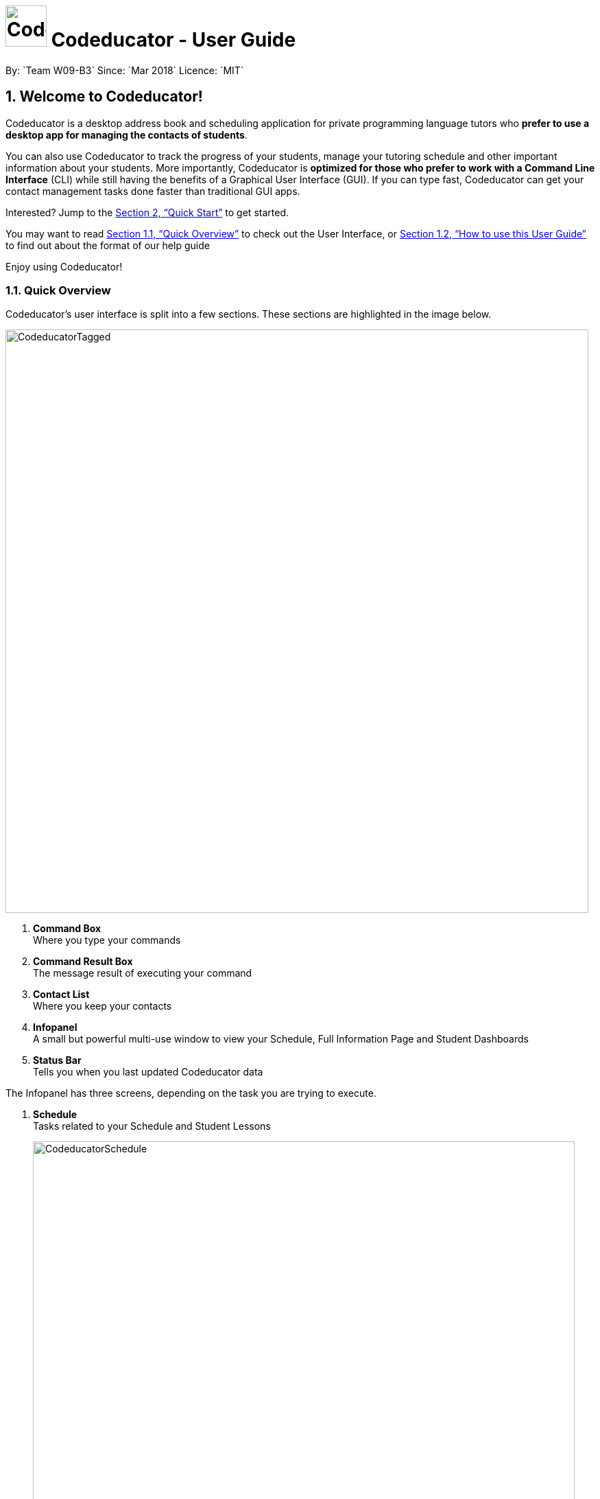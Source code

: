 :imagesDir: images
:toc:
:toc-title:
:toc-placement: preamble
:toclevels: 3
:sectnums:
:stylesDir: stylesheets
:xrefstyle: full
:experimental:
ifdef::env-github[]
:tip-caption: :bulb:
:note-caption: :information_source:
:warning-caption: :warning:
endif::[]
:repoURL: https://github.com/CS2103JAN2018-W09-B3/main/releases
:contactsURL: https://contacts.google.com/
:calendarURL: https://calendar.google.com/calendar/r/week

= image:CodeducatorTitle.png[width=60px] Codeducator - User Guide
By: `Team W09-B3`      Since: `Mar 2018`      Licence: `MIT`


== Welcome to Codeducator!

Codeducator is a desktop address book and scheduling application for private programming language tutors who *prefer to use a desktop app for managing the contacts of students*. +

You can also use Codeducator to track the progress of your students, manage your tutoring schedule and other important information about your students. More importantly, Codeducator is *optimized for those who prefer to work with a Command Line Interface* (CLI) while still having the benefits of a Graphical User Interface (GUI). If you can type fast, Codeducator can get your contact management tasks done faster than traditional GUI apps. +

Interested? Jump to the <<Quick Start>> to get started. +

You may want to read <<Quick Overview>> to check out the User Interface, or <<How to use this User Guide>> to find out about the format of our help guide

Enjoy using Codeducator!

=== Quick Overview

Codeducator’s user interface is split into a few sections. These sections are highlighted in the image below.

image::CodeducatorTagged.png[width="850"]

. *Command Box* +
  Where you type your commands
. *Command Result Box* +
  The message result of executing your command
. *Contact List* +
  Where you keep your contacts
. *Infopanel* +
  A small but powerful multi-use window to view your Schedule, Full Information Page and Student Dashboards
. *Status Bar* +
  Tells you when you last updated Codeducator data

The Infopanel has three screens, depending on the task you are trying to execute.

. *Schedule* +
  Tasks related to your Schedule and Student Lessons
+
image::CodeducatorSchedule.png[width="790"]
+
. *Full Information Page* +
  Tasks related to assigning additional information to your student
+
image::CodeducatorMoreInfo.png[width="790"]
+
. *Student Dashboard* +
  Tasks related to assigning your Student milestones in terms of learning
+
image::CodeducatorDashboard.png[width="790"]


=== How to use this User Guide

Everything you need to know about Codeducator is in this user guide.

You can quickly navigate the user guide by clicking on the links found in the table of contents at the top of the user guide.

An example of the user guide for the features is shown below. You can identify the feature’s title, description, format and easy to follow step by step instructions. The instructions will follow this certain format

image::UserGuideTagged.png[width="790"]

. *Feature Title* +
  This is the name of the feature or command being explained
. *Description and use case* +
  This describes the potential situations that you might need to use this command.
. *Format of command* +
  The defined structure of the command. See <<The Command Format>> for more information
. *Steps Taken* +
  A few example steps to show you how we might do things and what you will see
  You should have a similar user interface of Codeducator when following the step by step instructions.

== Quick Start

.  Ensure you have Java version `1.8.0_60` or later installed in your Computer. You can download the latest Java release https://java.com/en/download/[here].
+
[NOTE]
Having any Java 8 version is not enough. +
This app will not work with earlier versions of Java 8.
+
.  Download the latest `W09-B3-Coeducator.jar` link:{repoURL}/releases[here].
.  Copy the file to the folder you want to use as the home folder for your Codeducator app.

[TIP]
You may use create a folder called `Codeducator` on your `Desktop`, or in `My Documents` folder

.  Double-click the file to start the app. You should see the application open in a appear in a few seconds.
+
image::firstStart.png[width="790"]
+
.  Type the command in the command box and press kbd:[Enter] to execute it. +
e.g. typing *`help`* and pressing kbd:[Enter] will open the help window.
.  Some example commands you can try:

* *`list`* : lists all contacts
* **`add`**`n/John Doe p/98765432 e/johnd@example.com a/John street, block 123, #01-01` : adds a contact named `John Doe` to the Address Book.
* **`delete`**`3` : deletes the 3rd contact shown in the current list
* *`exit`* : exits the app

.  Refer to <<Features>> for details of each command.

[[Features]]
== Features

Codeducator has many awesome features to help out coding tutors, it may be pretty scary for a first time user. +

Don't fret! This user guide will show you the many simple commands that will help you go from zero to a Codeducator hero! +

The subsequent sections of the user guide provides a step by step walk-through of all the commands that Codeducator has to offer.


=== The Command Format

====

* Words in `UPPER_CASE` are the _parameters_ to be supplied by the user e.g. in `add n/NAME`, `NAME` is a parameter which can be used as `add n/John Doe`.
* Items in square brackets are _optional_ e.g `n/NAME [t/TAG]` can be used as `n/John Doe t/friend` or as `n/John Doe`.
* Items with `…`​ after them can be used multiple times. In addition, the item be left out completely. e.g. `[t/TAG]...` can be used as `{nbsp}` (i.e. 0 times), `t/friend` or `t/friend t/family` etc.
* Parameters can be in any order e.g. if the command specifies `n/NAME p/PHONE_NUMBER`, `p/PHONE_NUMBER n/NAME` is also acceptable.
====

Got it? Good! Let's get started on Codeducator! +

=== Basic User Interface Commands

Let's start slow. This are the basic commands that Codeducator offers.

==== Viewing help : `help`

Feeling lost and not sure what to do? Can't remember the usage of the command? +
You can type the help command and Codeducator will open this user guide in-application for your convenience. Don't be afraid to ask for help!

===== Format: `help`

===== Steps Taken

. Type help into the command box, and press kbd:[Enter] to execute it. +
+
.Typing help into command box +
image::helpStep1.png[width="790"]
+
. The help window will appear as shown. +
+
.Help box as shown.
image::helpResult.png[width="790"]


==== Listing entered commands : `history`

Lists all the commands that you have entered in reverse chronological order. +
Format: `history`

[NOTE]
====
Pressing the kbd:[&uarr;] and kbd:[&darr;] arrows will display the previous and next input respectively in the command box.
====

// tag::undoredo[]
==== Undoing previous command : `undo`

Restores the address book to the state before the previous _undoable_ command was executed. +
Format: `undo`

[NOTE]
====
* Undoable commands: those commands that modify the address book's content (`add`, `delete`, `edit` and `clear`).
* The `undo` command currently does not supports reversing dashboard commands (`addMS`, `addTask`, `deleteMS`, `deleteTask` and `checkTask`)
====

Examples:

* `delete 1` +
`list` +
`undo` (reverses the `delete 1` command) +

* `select 1` +
`list` +
`undo` +
The `undo` command fails as there are no undoable commands executed previously.

* `delete 1` +
`clear` +
`undo` (reverses the `clear` command) +
`undo` (reverses the `delete 1` command) +

==== Redoing the previously undone command : `redo`

Reverses the most recent `undo` command. +
Format: `redo`

Examples:

* `delete 1` +
`undo` (reverses the `delete 1` command) +
`redo` (reapplies the `delete 1` command) +

* `delete 1` +
`redo` +
The `redo` command fails as there are no `undo` commands executed previously.

* `delete 1` +
`clear` +
`undo` (reverses the `clear` command) +
`undo` (reverses the `delete 1` command) +
`redo` (reapplies the `delete 1` command) +
`redo` (reapplies the `clear` command) +
// end::undoredo[]

==== Exiting the program : `exit`

Exits the program. +
Format: `exit`

==== Saving the data

Contact list and schedule data are saved in the hard disk automatically after any command that changes the data. +
There is no need to save manually.

// tag::dataencryption[]
==== Encrypting data files `[coming in v2.0]`

_{explain how the user can enable/disable data encryption}_
// end::dataencryption[]

=== AddressBook
==== Adding a student: `add`

Adds a student to the address book +
Format: `add n/NAME p/PHONE_NUMBER e/EMAIL a/ADDRESS pl/PROGRAMMING_LANGUAGE [t/TAG]...`

[TIP]
A student can have any number of tags (including 0)

Examples:

* `add n/John Doe p/98765432 e/johnd@example.com a/John street, block 123, #01-01 pl/Java`
* `add n/Betsy Crowe t/friend e/betsycrowe@example.com a/Newgate Prison p/1234567 pl/C t/criminal t/NoLife`

==== Listing all students : `list`

Shows a list of all students in the address book. +
Format: `list [-f]`

[TIP]
Use the -f flag to view all student in favourites

Examples:

* `list -f` +
List only all student that you added to favourites
* `list` +
List all students

*Steps taken to view all students in the address book*: +

*Step 1*: Type `list` into the command box and press kbd:[Enter] to execute it.

.Entering the `list` command
image::list1_screenshot.png[width="800"]

*Step 2*: The result box will display "Listed all students".

*Step 3*: You will see at the left panel a list of every student contact in your address book. You can scroll down to view more contacts in the list.

.The left panel shows a list of every student contact
image::list2_screenshot.png[width="800"]

*Steps taken to view all students in favourites*: +

*Step 1*: Type `list -f` into the command box and press kbd:[Enter] to execute it.

.Entering the `list -f` command to view the list of students in favourites
image::list3_screenshot.png[width="800"]

*Step 2*: The result box will display "Listed all favourite students".

*Step 3*: You will see at the left panel a list of student contacts that are in your favourites. You can scroll down to view more contacts in this favourite list.

.The left panel shows a list of student contacts in favourites
image::list4_screenshot.png[width="800"]




==== Editing a student : `edit`

Edits an existing student in the address book. +
Format: `edit INDEX [n/NAME] [p/PHONE] [e/EMAIL] [a/ADDRESS] [pl/PROGRAMMING_LANGUAGE] [t/TAG]...`

****
* Edits the student at the specified `INDEX`. The index refers to the index number shown in the last student listing. The index *must be a positive integer* 1, 2, 3, ...
* At least one of the optional fields must be provided.
* Existing values will be updated to the input values.
* When editing tags, the existing tags of the student will be removed i.e adding of tags is not cumulative.
* You can remove all the student's tags by typing `t/` without specifying any tags after it.
****

[NOTE]
The `edit` command currently does not support editing of student's dashboard.

Examples:

* `edit 1 p/91234567 e/johndoe@example.com` +
Edits the phone number and email address of the 1st student to be `91234567` and `johndoe@example.com` respectively.
* `edit 2 n/Betsy Crower t/` +
Edits the name of the 2nd student to be `Betsy Crower` and clears all existing tags.

==== Locating students by name: `find`

Finds students whose names contain any of the given keywords. +
Format: `find KEYWORD [MORE_KEYWORDS]`

****
* The search is case insensitive. e.g `hans` will match `Hans`
* The order of the keywords does not matter. e.g. `Hans Bo` will match `Bo Hans`
* Only the name is searched.
* Only full words will be matched e.g. `Han` will not match `Hans`
* Persons matching at least one keyword will be returned (i.e. `OR` search). e.g. `Hans Bo` will return `Hans Gruber`, `Bo Yang`
****

Examples:

* `find John` +
Returns `john` and `John Doe`
* `find Betsy Tim John` +
Returns any student having names `Betsy`, `Tim`, or `John`

// tag::findTag[]
==== Locating students by tags: `findTag`

Finds students whose labels contain any of the given keywords. +
Format: `findTag KEYWORD [MORE_KEYWORDS]`

****
* The search is case insensitive. e.g `Friends` will match `friends`
* The order of the keywords does not matter. e.g. ` friends owesMoney` will match `owesMoney` and `friends`
* Only the tag is searched.
* Only full words will be matched e.g. `friend` will not match `friends`
* Persons matching at least one keyword will be returned (i.e. `OR` search). e.g. `friends owesMoney` will return a
student with tags `friends` and `rich`, as well as a student with tags `owesMoney` and `poor`
****

Examples:

When your AddressBook has a student named John Doe, which you have tagged t/friends and t/owesMoney, and a student named Betsy which you have tagged t/owesMoney and t/poor,
* `findTag friends` +
Returns `John Doe`
* `findTag friends owesMoney` +
Returns any student having tags `friends`, `owesMoney`, i.e. `John Doe` and `Betsy`
// end::findTag[]

// tag::favUnfav[]
==== Adding a student to favourites : `fav`

If you wish to access a student quickly, you can simply add the student as "favourite" using the `fav` command.

Format: `fav INDEX`

****
* `INDEX` refers to the index number of the student in the most recent listing.
* `INDEX` *must be a positive integer* 1, 2, 3, ...
****

[NOTE]
You can view the list of your favourite students using the command `list -f` (see <<Listing all students : `list`>>).

Example:

* `list` +
`fav 1` +
Adds the 1st student in the address book to favourites.

===== Steps taken

*Step 1*: First, find the student you wish to add to favourites using the `list` command (See <<Listing all students : `list`>>).

*Step 2*: Once you have found the student you want to add to your favourites, type `fav` into the command box, followed by the `INDEX` of the student in the list. Press kbd:[Enter] to execute it.

.Entering the `fav` command followed by the `INDEX` of the student to add to favourites
image::fav1_screenshot.png[width="800"]

*Step 3*: You have succeeded in adding the student as favourite when you see "Student added to favourites: [STUDENT'S NAME]" in the result box and the student's name being highlighted in orange.

.Success in adding student "Alex Yeoh" at index 1 to favourites
image::fav2_screenshot.png[width="800"]

[WARNING]
The student `INDEX` provided must be valid. Otherwise, an error message "The student index provided is invalid" will be displayed in the result box at *Step 3*.

.Error message displayed when an invalid student index is entered
image::fav3_screenshot.png[width="800"]

==== Removing a student from favourites : `unfav`

If you want to remove a student from favourites, you can simply use the `unfav` command. +

Format: `unfav INDEX`

****
* `INDEX` refers to the index number of the student in the most recent listing.
* `INDEX` *must be a positive integer* 1, 2, 3, ...
****

Example:

* `list` +
`unfav 1` +
Removes the 1st student in the address book from favourites.

===== Steps taken

*Step 1*: First, find the student you wish to remove from your favourites using the `list -f` command (See <<Listing all students : `list`>>).

*Step 2*: Once you have found the student you want to remove from your favourites, type `unfav` into the command box, followed by the `INDEX` of the student in the list. Press kbd:[Enter] to execute it.

.Entering the `unfav` command followed by the `INDEX` of the student to remove from favourites.
image::unfav1_screenshot.png[width="800"]

*Step 3*: You have succeeded in removing the student from favourites when you see "Student removed from favourites: [STUDENT'S NAME]" in the result box.

.Success in removing student "Alex Yeoh" from favourites
image::unfav2_screenshot.png[width="800"]

[WARNING]
The student `INDEX` provided must be valid. Otherwise, an error message "The student index provided is invalid" will be displayed in the result box at *Step 3*.

.Error message displayed when an invalid student index is entered
image::unfav3_screenshot.png[width="800"]

// end::favUnfav[]

==== Clearing all entries : `clear`

Clears all entries from the address book. +

===== Format: `clear`


==== Deleting a student : `delete`

Deletes the specified student from the address book. +
Format: `delete INDEX`

****
* Deletes the student at the specified `INDEX`.
* The index refers to the index number shown in the most recent listing.
* The index *must be a positive integer* 1, 2, 3, ...
****

Examples:

* `list` +
`delete 2` +
Deletes the 2nd student in the address book.
* `find Betsy` +
`delete 1` +
Deletes the 1st student in the results of the `find` command.

==== Selecting a student : `select`

Selects the student identified by the index number used in the last student listing, and display their address on google maps. +
Format: `select INDEX`

****
* Selects the student at the specified `INDEX` and loads their location on Google Maps.
* The index refers to the index number shown in the most recent listing.
* The index *must be a positive integer* `1, 2, 3, ...`
****

Examples:

* `list` +
`select 2` +
Selects the 2nd student in the address book.
* `find Betsy` +
`select 1` +
Selects the 1st student in the results of the `find` command.

// tag::schedule[]
=== Schedule

Scheduling is a major feature of Codeducator. To help tutors manage their student lessons, Codeducator has implemented a Schedule component that keeps track of your student lessons on a weekly basis. Codeducator assumes you have regular lessons on a weekly basis. +

.What you will see as a Schedule +
image::scheduleDiagramUG.png[width="790"]

The Schedule comprises of Lessons. A Lesson represents the tutoring lesson session you will have with a Student in your Contacts List.  +

The Lesson is displayed with +

. The displayed Lesson Index
. The Student with whom you wil be having the Lesson with.

==== Viewing your Schedule

Need a quick refresh of what lessons you have in the week? Coming from another panel? You can easily view your Schedule with a simple command. +

===== Format: `schedule`

===== Steps Taken

. Type `schedule` into the command box. Press kbd:[enter] to execute.
+
.Executing the `schedule` command +
image::scheduleResult.png[width="790"]
+
. See your schedule in full glory.

==== Adding a Lesson to your Schedule

Your Student needs extra lessons? Got new Students that want lessons? Codeducator will allow you to add Lessons to your schedule.

===== Format: `addLesson INDEX [d/DAY] [st/START_TIME] [et/END_TIME]` +
Adds a lesson for the Student identified by their `INDEX`, for a certain `DAY`, starting at `START_TIME` and ending at `END_TIME` +

* Adds a lesson for the student at the specified `INDEX`. The index refers to the index number shown in the last student listing. The index *must be a positive integer* 1, 2, 3, ...
* The day for the input is the abbreviated first three letters (_non-case sensitive_) of the name of day, i.e. `mon` for Monday, `fri` for Friday.
* The time input must be in the format `HH:MM`, seperated by a colon `:`
* The time input must be a _valid 24-hour time_ within the range of `00:00` to `23:59`
* Input lesson _cannot clash_ with existing lessons already in the `Schedule`
* Lessons will be added in chronological order to your `Schedule`

[NOTE]
--
* Overnight lessons i.e. `st/23:30 et/00:30` cannot be held. It is assumed that people lead normal lives and work between 00:00 and 23:59 of the same day. +
* If you need to add a lesson that ends at midnight, enter `23:59`.
--

Examples:

* `list` +
`addLesson 1 d/mon st/10:00 et/10:30` +
Adds a lesson for the 1st student of the `list` command. Lesson will be held on the day of `mon` and starting time will be `10:00` and ending time will be `10:30`.


* `find Betsy` +
`addLesson 1 d/tue st/12:00 et/13:30` +
Adds a lesson for the 1st student of the `find Betsy` command. Lesson will be held on the day of `tue` and starting time will be `12:00` and ending time will be `13:30`.

===== Steps Taken

Let's say that you may want to add a Lesson for Bernice (`index 2`). The lesson time slot would be Sunday, 10:00am to 12:00pm.

. Type `schedule` into the command box. Press kbd:[enter] to execute.
+
.Executing the `schedule` command +
image::addLessonStep1.png[width="790"]
+
. Visually find a free time slot. Sunday, 10:00 to 12:00 looks free!
. Type `addLesson 2 d/sun st/10:00 et/12:00`. Press kbd:[enter] to execute the command
+
.Type out the command as shown
image::addLessonStep2.png[width="790"]
+
. The lesson will be added to your Schedule!
+
.Result of the `addLesson` command
image::addLessonResult.png[width="790"]

==== Deleting a Lesson in your Schedule

Need to remove lessons because Students drop out? Let's use Codeducator's `deleteLesson` command to do that for you.

===== Format: `deleteLesson INDEX` +
Deletes an existing lesson in your schedule identified by the index number in the last schedule listing. of day, i.e. `mon` for Monday, `fri` for Friday.

****
* Deletes a lesson for the student at the specified `INDEX`.
* The index refers to the displayed Lesson Index shown in the title. The index *must be a positive integer* 1, 2, 3, ...
****

===== Examples:

* `deleteLesson 2` +
Deletes the 2nd lesson listing in the schedule

===== Steps Taken

Let's say you want to delete Charlotte's Lesson, on Tuesday, 10:00am-12:00pm

. Type `schedule` into the command box. Press kbd:[enter] to execute.
+
.After executing the `schedule` command. The Lesson is identified by `INDEX:2` +
image::deleteLessonStep1.png[width="790"]
+
. Type `deleteLesson` into the command box. Press kbd:[enter] to execute the command
+
.Type out the command as shown
image::deleteLessonStep2.png[width="790"]
+
. The lesson will be removed from your schedule!
+
.Result of executing the `deleteLesson` command
image::deleteLessonResult.png[width="790"]
// end::schedule[]

// tag::sync[]
=== Syncing with your Google Account

You probably want to view your contacts and schedule across your devices. With today's pervasive use of cloud services, Codeducator takes advantage of Google's Contacts and Calendar.
Outside of Codeducator, you may view your contacts and schedule data in Google's mobile and web applications.

Codeducator uploads both contact list and schedule data to your Google Account.
Your contact list is synced with Google Contacts: link:{contactsURL}[contacts.google.com].
Your schedule is synced with Google Calendar: link:{calendarURL}[calendar.google.com]

==== Logging in to your Google Account

Associate your Google account with Codeducator and authorise Codeducator to upload data to your Google account's cloud services

[NOTE]
Ensure you have a Google account! Take advantage of Google's cloud services

===== Format: `login`
Logs in to your Google Account. Authorizes your Google Account to communicate with our app and gives
Codeducator permission to modify your data. +
Opens a new window in your default browser to the Oauth2 screen +

[NOTE]
You must first be logged out to log in

===== Steps Taken

. Type `login` in the command box. We will use the `schedule` screen, but it will work from any screen.
+
.Type `login` into the command box (Codeducator window)
image::loginStep1.png[width="790"]
+
. Execute the command using kbd:[enter].
. Your default browser will redirect to Google's login screen. Follow the OAuth2 procedure by typing your Google username and password into the login screen.
+
.Google's login screen (Your browser window)
image::loginStep3.png[width="790"]
+
. After logging in, you will see this window. Authorise Codeducator by clicking "Allow"
+
.Google's OAuth/authentication window (Your browser window)
image::loginStep4.png[width="790"]
+
. If you have successfully logged in. Your browser will display this message as a sign of login success.
+
.Google's login success message (Your browser window)
image::loginStep5.png[width="790"]
+
. Open the Codeducator window again. You will see that the message displays that you are logged in
+
.Codeducator's login success message (Codeducator window)
image::loginStep6.png[width="790"]
+

You are now ready to sync your account! +

[NOTE]
====
. There is a *45 second timeout* for the login process. If you do not login successfully (due to closing the window unexpectedly or poor network connection), the login process will timeout.
. Authorising Codeducator is important! Denying access will stop Codeducator from uploading data to your account.
. If you have already logged in before without logging out, you may skip the Google login process by just simply typing in `login`.
. If you do not successfully login , do wory! Just repeat the steps to login again.
. Your stored credential may expire after a long period of not using Codeducator. Simply logout and re-login to re-authenticate. See <<Logging out of your Google Account>>
====

==== Syncing data with your Google Account

Updates both Google Contacts and Google Calendar with Addressbook and Schedule. Deletes the old data that Codeducator
has uploaded previously, and uploads the updated data, correct as of time of entering the `sync` command. +

Google Contacts will create a new Contact Label group called "Students". Contacts from your Codeducator app will be uploaded here.
Your Student's Name, Phone Number and Address will be uploaded. +

Google Calendar will create a Calendar group called "Student Lessons". Lessons from your Calendar will be uploaded here.
The name of the event will be "Lesson with <Student>", using the Start and End times of the Lesson, location will be using the address associated with the Student.
The Calendar will only start syncing from the *first Lesson occurring after the current day* that you perform the sync. +

[NOTE]
====
If you have synced before, future syncs will +

.. Look for "Students" label in Google Contacts and delete contacts in those groups before reuploading your Student data
.. Look for "Student Lessons" calendar and delete the events in that Calendar before reuploading your Schedule data.
====

Currently, Google Calendar will create a recurring weekly event per lesson, repeated over 4 weeks. If you have no edits to your Schedule within the month, do a sync at the end of the month to refresh your Calendar data.


[WARNING]
====
. You must first be logged in to sync your data
. Do not change the name of the Students label. Codeducator will not be able to delete those contacts in future syncs.
. Likewise, do not change the name of the Calendar "Student Lessons" as it will be similarly used for future syncs
====

Format: `sync`

===== Steps Taken

. Ensure that you have logged in to your account. See <<Logging in to your Google Account>>
.. Example Google Calendar and Contacts, account, I'll be starting with empty Google Contacts and Calendar
+
.What my Google Contacts and Calendar look like before the sync
image::syncStep00.png[width="790]
+
. View the schedule that you want to sync. See <<Viewing your schedule>>
+
.We will be using this example schedule
image::syncStep0.png[width="790]
+
. Type `sync` in the command box. Press kbd:[enter] to execute
+
.Type `sync` into the command box
image::syncStep1.png[width="790"]
+
. Codeducator will now try to upload the current data. If you had previously used `sync`,
Codeducator will delete the old data in you Google Contacts and Calendar
+
.Viewing your schedule in Week and Month View in link:{calendarURL}[calendar.google.com]. Note the new Calendar "Student Lessons"
image::syncResult1.png[width="790"]
+
.Viewing your contacts list in Google Contacts in link:{contactsURL}[contacts.google.com]. Note the new Label "Students"
image::syncResult2.png[width="790"]
+
.You will see this message if you successfully synced your account!
image::syncResult3.png[width="790"]
+
. Congrats, your data has been synchronised! You are free to use them across your devices in anyway that Google Contacts and Calendar supports!

[NOTE]
=====
If you have many contacts or lessons, it will take some time to synchronise your data. Be patient as Codeducator uploads your data!
=====

==== Logging out of your Google Account

For security purposes, Codeducator allows you to logs out of your Google Account. Codeducator will ecurely delete the OAuth2 credential stored in the App. +

[NOTE]
You must first be logged in to log out.

Format: `logout`

===== Steps taken

. Ensure that you are logged in. See <<Logging in to your Google Account>>
.. If you are not logged in, you are already logged out!
. Type `logout` in the command box. Press kbd:[enter] to execute the command.
+
.Type `logout` in the command box.
image::logoutStep1.png[width="790"]
+
. You should see the following window
+
.Result of executing `logout` command
image::logoutResult.png[width="790"]
+
. You have successfully logged out of your account! Log in again if you want to sync your contacts and schedule.

// end::sync[]

// tag::dashboard[]
=== Dashboard

In Codeducator, you can *track the learning progress* of your students easily by utilising our Dashboard feature.
Each of your student in your contact list has their own dashboard which you can view and manage easily. +

*What's in a dashboard?*

* Milestones: +
Each dashboard will have a list of milestones. A milestone signifies a major step in the learning progress of your student.
Codeducator allows you to create and add milestones in your students' dashboards so that you can keep track of learning objectives you have set for them.

* Tasks: +
Each milestone can contain a list of tasks. A task signifies a piece of work to be done to meet the milestone's objective.
Codeducator allows you to create and add tasks to each milestone so that you can keep track of what has already been done and what still needs to be done to reach the milestone.

.An example of a student's dashboard
image::dashboardScreenshot.png[width="800"]

==== Showing the dashboard of a student: `showDB`

You can view the dashboard of a student by using the `showDB` command. +

Format: `showDB STUDENT_INDEX`

****
* `STUDENT_INDEX` refers to the index number of the student shown in the most recent listing.
* `STUDENT_INDEX` *must be a positive integer* 1, 2, 3, ...
****

Example:

* `list` +
`showDB 1` +
Shows the dashboard of the 1st student in the address book.

===== Steps taken

*Step 1*: First, find the student whose dashboard you wish to view using the `list` command (See <<Listing all students : `list`>>).

*Step 2*: Once you have found the student, type `showDB` into the command box, followed by the `STUDENT_INDEX` of the student in the list. Press kbd:[Enter] to execute it.

.Entering the `showDB` command followed by the `STUDENT_INDEX` of the student whose dashboard you wish to view
image::showDB1_screenshot.png[width="800"]

*Step 3*: You have succeeded in viewing the student's dashboard if you see the message "Selected Dashboard of Student: `STUDENT_INDEX` " in the result box, with the dashboard containing the student's name appearing on the right panel.

.Success in showing the dashboard of Alex Yeoh who has the index 1 on the students list
image::showDB2_screenshot.png[width="800"]

[WARNING]
The student `INDEX` provided must be valid. Otherwise, an error message "The student index provided is invalid" will be displayed in the result box at *Step 3*.

.Error message displayed when an invalid student index is entered
image::showDB3_screenshot.png[width="800"]


==== Adding a milestone to a student's dashboard: `addMS`

If you want to keep track of a learning objective you want your student to fulfil, you can add a milestone to your student's dashboard using the `addMS` command. +

Format: `addMS i/STUDENT_INDEX d/MILESTONE_DUE_DATE o/DESCRIPTION_OF_MILESTONE`

****
* `STUDENT_INDEX` refers to the index number of the student shown in the most recent listing.
* `STUDENT_INDEX` *must be a positive integer* 1, 2, 3, ...
* `MILESTONE_DUE_DATE` must be in this format: *DD/MM/YYYY hh:mm* where DD/MM/YYYY is the calendar date and hh:mm is the time in 24-hour notation
* `MILESTONE_DUE_DATE` can be a date in the past (before the current day)
****

Example:

* `list` +
`showDB 1` +
`addMS i/1 d/23/05/2018 23:59 o/Learn Arrays` +
Adds a milestone to the dashboard of the 1st student in the address book. The milestone is due on 23/05/2018 23:59 and the objective is "Learn Arrays".

===== Steps taken

*Step 1*: First, view the dashboard of the student where you want to add the milestone to (See <<Show the dashboard of a student: `showDB`>>).

*Step 2*: Once you can view the student's dashboard, type `addMS` in the command box, followed by the `STUDENT_INDEX`, `MILESTONE_DUE_DATE` and `DESCRIPTION_OF_MILESTONE`. Press kbd:[Enter] to execute it.

.Entering the `addMS` command, followed by the `STUDENT_INDEX`, `MILESTONE_DUE_DATE` and `DESCRIPTION_OF_MILESTONE`
image::addMS1_screenshot.png[width="800"]

*Step 3*: You have succeeded in adding the milestone to the student's dashboard if you see the message "Milestone added to Student's Dashboard:" followed by the description of the milestone you have added in the result box.
The new milestone will also appear on the student's dashboard.

.Success in adding the milestone with the description "Learn Arrays" which is due on "23/05/2018 23:59" to the dashboard of Alex Yeoh. Alex Yeoh has the index 1 on the students list.
image::addMS2_screenshot.png[width="800"]

[WARNING]
The `STUDENT_INDEX` provided must be valid. Otherwise, an error message "The student index provided is invalid" will be displayed in the result box at *Step 3*.

.Error message displayed when an invalid `STUDENT_INDEX` is entered
image::addMS3_screenshot.png[width="800"]

[WARNING]
The `MILESTONE_DUE_DATE` provided must have a valid calendar date and follows the specified format. Otherwise, an error message shown in the figure below will be displayed in the result box at *Step 3*. +

.Error message displayed when an invalid `MILESTONE_DUE_DATE` is entered
image::addMS4_screenshot.png[width="800"]


==== Deleting a milestone from a student's dashboard: `deleteMS`

If you wish to remove a milestone you no longer need from a student's dashboard, you can use the `deleteMS` command. +

Format: `deleteMS i/STUDENT_INDEX m/MILESTONE_INDEX`

****
* The milestone is in the dashboard of a student at the specified `STUDENT_INDEX`
* `STUDENT_INDEX` refers to the index number of the student shown in the most recent listing.
* `MILESTONE_INDEX` refers to the index number of the milestone in the dashboard shown in the most recent listing.
* Both `STUDENT_INDEX` and `MILESTONE_INDEX` *must be positive integers* 1, 2, 3, ...
****

Examples:

* `list` +
`showDB 1` +
`deleteMS i/1 m/1` +
Deletes the 1st milestone from the dashboard of the 1st student in the address book.

===== Steps taken

*Step 1*: First, view the dashboard of the student where you want to remove the milestone from (See <<Show the dashboard of a student: `showDB`>>).

*Step 2*: Once you can view the student's dashboard, type `deleteMS` in the command box, followed by the `STUDENT_INDEX` and `MILESTONE_INDEX`. Press kbd:[Enter] to execute it.

.Entering the `deleteMS` command, followed by the `STUDENT_INDEX` and `MILESTONE_INDEX`
image::deleteMS1_screenshot.png[width="800"]

*Step 3*: You have succeeded in deleting the milestone if you see the message "Deleted milestone:" followed by the description of the milestone in the result box. The milestone will also no longer be on the dashboard of the student.

.Success in deleting the milestone of index 1 in the dashboard of Alex Yeoh. Alex Yeoh has the index 1 on the students list.
image::deleteMS2_screenshot.png[width="800"]

[WARNING]
The `STUDENT_INDEX` and `MILESTONE_INDEX` provided must be valid. Otherwise, an error message "One or more of the provided indexes are invalid" will be displayed in the result box at *Step 3*.

.Error message displayed when invalid `STUDENT_INDEX` and `MILESTONE_INDEX` are entered
image::deleteMS3_screenshot.png[width="800"]

==== Adding a task to a milestone: `addTask`

If you wish to keep track of a piece of work that needs to be done to complete a milestone's objective, you can add a task to the milestone in the student's dashboard using the `addTask` command. +

Format: `addTask i/STUDENT_INDEX m/MILESTONE_INDEX n/NAME_OF_TASK o/DESCRIPTION_OF_TASK`

****
* `STUDENT_INDEX` refers to the index number of the student shown in the most recent listing.
* `MILESTONE_INDEX` refers to the index number of the milestone in the dashboard shown in the most recent listing.
* The milestone is in the dashboard of the student at the specified `STUDENT_INDEX`
* `STUDENT_INDEX` and `MILESTONE_INDEX` *must be positive integers* 1, 2, 3, ...
****

Examples:

* `list` +
`showDB 1` +
`addTask i/1 m/1 n/Learn Array Syntax o/Student to refer to the textbook` +
Adds a task to the 1st milestone in the dashboard of the 1st student in the address book. The name of the task is "Learn Array Syntax" and the description is "Student to refer to the textbook".

===== Steps taken

*Step 1*: First, view the dashboard of the student where you want to add the task to (See <<Show the dashboard of a student: `showDB`>>).

*Step 2*: Once you can view the student's dashboard, type `addTask` in the command box, followed by `STUDENT_INDEX`, `MILESTONE_INDEX`, `NAME_OF_TASK` and `DESCRIPTION_OF_TASK`. Press kbd:[Enter] to execute it.

.Entering the command `addTask`, followed by the `STUDENT_INDEX`, `MILESTONE_INDEX`, `NAME_OF_TASK` and `DESCRIPTION_OF_TASK`
image::addTask1_screenshot.png[width="800"]

*Step 3*: You have succeeded in adding the task to the milestone if you see the message "New task added:" followed by the description of the task you have added in the result box. The new task will also appear in the task list of the milestone.

.Success in adding a task with the name "Learn Array Syntax" and description "Student to refer to the textbook" to the 1st milestone in the dashboard of Alex Yeoh. Alex Yeoh has the index 1 on the students list.
image::addTask2_screenshot.png[width="800"]

[WARNING]
The `STUDENT_INDEX` and `MILESTONE_INDEX` provided must be valid. Otherwise, an error message "One or more of the provided indexes are invalid" will be displayed in the result box at *Step 3*.

.Error message displayed when invalid `STUDENT_INDEX` and `MILESTONE_INDEX` are entered
image::addTask3_screenshot.png[width="800"]

==== Deleting a task from a milestone: `deleteTask`

If you wish to remove a task you no longer need in a milestone of a dashboard, you can use the `deleteTask` command. +

Format: `deleteTask i/STUDENT_INDEX m/MILESTONE_INDEX tk/TASK_INDEX`

****
* `STUDENT_INDEX` refers to the index number of the student shown in the most recent listing.
* `MILESTONE_INDEX` refers to the index number of the milestone in the dashboard shown in the most recent listing.
* `TASK_INDEX` refer to the index number of the task in the milestone shown in the most recent listing.
* The task is in the milestone at the specified `MILESTONE_INDEX`
* The milestone is in the dashboard of a student at the specified `STUDENT_INDEX`
* `STUDENT_INDEX`, `MILESTONE_INDEX` and `TASK_INDEX` *must be positive integers* 1, 2, 3, ...
****

Examples:

* `list` +
`showDB 1` +
`deleteTask i/1 m/1 tk/1` +
Deletes the 1st task in the 1st milestone. The milestone is in the dashboard of the 1st student in the address book.

===== Steps taken

*Step 1*: First, view the dashboard of the student where you want to delete the task from (See <<Show the dashboard of a student: `showDB`>>).

*Step 2*: Once you can view the student's dashboard, type `deleteTask` in the command box, followed by `STUDENT_INDEX`, `MILESTONE_INDEX` and `TASK_INDEX`. Press kbd:[Enter] to execute it.

.Entering the command `deleteTask`, followed by the `STUDENT_INDEX`, `MILESTONE_INDEX` and `TASK_INDEX`
image::deleteTask1_screenshot.png[width="800"]

*Step 3*: You have succeeded in deleting the task from the milestone if you see the message: "Deleted task:" followed by the description of the task you deleted in the result box. The task will also no longer be in the task list of the milestone.

.Success in deleting the task of index 1 from the 1st milestone in the dashboard of Alex Yeoh. Alex Yeoh has the index 1 on the students list.
image::deleteTask2_screenshot.png[width="800"]

[WARNING]
The `STUDENT_INDEX`, `MILESTONE_INDEX`, and `TASK_INDEX` provided must be valid. Otherwise, an error message "One or more of the provided indexes are invalid" will be displayed in the result box at *Step 3*.

.Error message displayed when invalid `STUDENT_INDEX`, `MILESTONE_INDEX` and `TASK_INDEX` are entered
image::deleteTask3_screenshot.png[width="800"]

==== Marking a task as completed: `checkTask`

If your student has completed a task and you wish to mark it as completed, you can use the `checkTask` command. +

Format: `checkTask i/STUDENT_INDEX m/MILESTONE_INDEX tk/TASK_INDEX`

****
* `STUDENT_INDEX` refers to the index number of the student shown in the most recent listing.
* `MILESTONE_INDEX` refers to the index number of the milestone in the dashboard shown in the most recent listing.
* `TASK_INDEX` refer to the index number of the task in the milestone shown in the most recent listing.
* The task is in the milestone at the specified `MILESTONE_INDEX`
* The milestone is in the dashboard of a student at the specified `STUDENT_INDEX`
* `STUDENT_INDEX`, `MILESTONE_INDEX` and `TASK_INDEX` *must be positive integers* 1, 2, 3, ...
****

[TIP]
Marking a task as completed updates the progress of the milestone.

Examples:

* `list` +
`showDB 1` +
`checkTask i/1 m/1 tk/1` +
Marks the 1st task in the 1st milestone as completed. The milestone is in the dashboard of the 1st student in the address book.

===== Steps taken

*Step 1*: First, view the dashboard of the student where the task is (See <<Show the dashboard of a student: `showDB`>>).

*Step 2*: Once you can view the student's dashboard, type `checkTask` in the command box, followed by `STUDENT_INDEX`, `MILESTONE_INDEX` and `TASK_INDEX`. Press kbd:[Enter] to execute it.

.Entering the command `checkTask`, followed by the `STUDENT_INDEX`, `MILESTONE_INDEX` and `TASK_INDEX`
image::checkTask1_screenshot.png[width="800"]

*Step 3*: You have succeeded in marking the task as completed if you see the message "Task `TASK_INDEX` marked as completed in milestone `MILESTONE_INDEX` ".
The task's "Completed" field will become "Yes" and the progress of the milestone will be updated.

.Success in marking the task of index 1 from the 1st milestone in the dashboard of Alex Yeoh as completed. Alex Yeoh has the index 1 on the students list. The task's "Completed" field is now "Yes" and the milestone's progress is updated to 100%.
image::checkTask2_screenshot.png[width="800"]

[WARNING]
Marking an already completed task as complete will cause the message "Task is already marked as completed" to be displayed in the result box at *Step 3*.

.Error message displayed when specified task is already marked as completed
image::checkTask4_screenshot.png[width="800"]

[WARNING]
The `STUDENT_INDEX`, `MILESTONE_INDEX`, and `TASK_INDEX` provided must be valid. Otherwise, an error message "One or more of the provided indexes are invalid" will be displayed in the result box at *Step 3*.

.Error message displayed when invalid `STUDENT_INDEX`, `MILESTONE_INDEX` and `TASK_INDEX` are entered
image::checkTask3_screenshot.png[width="800"]

// end::dashboard[]

// tag:profilePage[]
=== Student Profile Page
==== Displaying profile page for each student : `moreInfo`

Displays the full information of a student on the browser panel. The full information of a student consists of 3 elements, main information, miscellaneous information and his/her profile picture. You will be able to view his/her profile picture if one exists. +

Format: `moreInfo INDEX`

[WARNING]
The `moreInfo` command _**cannot**_ work if there is no existing XML data of students. Should you encounter this warning,you can either: +
1) Simply enter `clear` and start out with an empty student list. +
2) Add, edit or delete a student using their corresponding commands to generate XML data of the students.


[large]*Steps Taken* +

Suppose you wish to view the profile page of the 1st student of the current student list

. Enter the command as shown below:

.Command to be entered to display the 1st student's profile page.
image::moreInfoCommand.png[width:400]


[start=2]
. You will then be able to view the profile page of the student. Enter the same command with a different number for viewing the profile page of other students (e.g. `moreInfo 2`).

.Executing the command `moreInfo 1` displays the 1st student (Alex Yeoh's) profile page
image::moreInfoResult.png[width:800]

{empty} +
{empty} +
[TIP]
You will be able to attain the profile page style in `Figure 5` if your OS zoom scale is set to `125%`. The profile photo may seem of a different size for other configurations. Search you computer settings should you wish to change this.


****
* Displays the full information of a student with the specified `INDEX`.
* The index refers to the index number shown in the last schedule listing. The index *must be a positive integer* 1, 2, 3, ...
****

==== Edit the profile picture of a student : `editPicture`

Allows you to edit the current profile picture of a student to a new picture from a specific file path indicated by you. +

Format: `editPicture i/STUDENT_INDEX pa/FILE_PATH_OF_PICTURE`

[NOTE]
====
The image file you wish to use must exist and have extensions either of `.jpg` or `.png`. +
The file path you entered can be relative to the current folder of the `jar` file or the absolute path e.g. `C:/Users/User/Desktop/photo.jpg`
====

[large]*Steps Taken* +

Suppose you wish to have this picture, with the file name of `animal.jpg`  as a new profile picture as your student:

image::animal.jpg[width:200]

. Enter the command as shown below:

.Command to be entered to edit a student's profile picture
image::editPictureCommand.png[width:400]

[start=2]
. You will edit the profile picture of the 1st student of the latest student list to a picture existing in the same folder as the jar file with the name `animal.jpg`. You will then see the following:

.Command to edit the student's profile picture success!
image::editPictureSuccess.png[width:400]

[start=3]
. By calling the `moreInfo` command (found in the section above), you will be able to view the student's profile page with the updated picture as shown below:

.The profile page of the selected student is shown with the new profile picture!
image::editedPicture.png[width:800]

{empty} +
{empty} +

[TIP]
The ideal aspect ratio of the picture is 1.25 from height to width.

****
* Changes the profile photo of a student with the specified `INDEX` to a new one which has a file path of `FILE_PATH_OF_PICTURE`
* The index refers to the index number shown in the last schedule listing. The index *must be a positive integer* 1, 2, 3, ...
* The file path of the picture is either relative to the folder which the jar application is or can be speicifed from the hard drive.
****

==== Edit the miscellaneous info of a student : `editMisc`

Allows you to edit the miscellaneous information of a student. This includes his/her allergies, Next-Of-Kin name, Next-Of-Kin contact number and remarks for the student. +

Format: `editMisc INDEX [al/ALLERGIES] [nokn/NEXT_OF_KIN_NAME] [nokp/NEXT_OF_KIN_PHONE] [r/REMARKS]`

[large]*Steps Taken* +

Suppose you wish to edit the allergies information of a student to `Allergic to nuts`.

. Enter the command as shown below:

.Command to be entered to edit the allergies information of a student.
image::editMiscCommand.png[width 400]

[start=2]
. You will edit the `allergies` portion of the miscellaneous information of the 1st student of the student list to "Allergic to nuts". You will then see the following:

.Command to edit the allergies portion of the student's miscellaneous information success!
image::editPictureSuccess.png[][width:400]

[start=3]
. By calling the `moreInfo` command (found in the section above), you will be able to view the student's profile page with the updated allergies information as shown below:

.The profile page of the selected student is shown with the newly updated allergies information!
image::editMiscSuccess.png[width:800]


****
* Edits the student's miscellaneous info at the specified `INDEX`. The index refers to the index number shown in the last student listing. The index *must be a positive integer* 1, 2, 3, ...
* At least one optional field must be provided.
* Existing values will be updated to and overwritten by the input values.
****

//end:profilePage[]


=== Coming in v2.0
==== Track student's homework in the dashboard `[coming in v2.0]`

==== Find students by their miscellaneous information `[coming in v2.0]`

//tag::NLP[]
== Interacting using free-form English

CodEducator also allows you to use features of the applications using everyday english sentences, without the need to remember specific command words.

[WARNING]
An active internet connection is required for this to work!

=== How do i use this?

You can refer to the table below to see which are the features that you are able to invoke using conversational English.

[TIP]
The examples below are just for your reference. Any phrase or sentence can be used, so long as your *intention* is precise and clear!
[width="100%", cols=",^2m,^2e",options="header",]
|=======================================================================
| Command 2+| Examples
|`Clear`|"I want everyone to be gone" | "Empty everything"
|`Redo`|"do it again" | "reuse previous"
|`Undo`|"revert back" | "negate the previous action"
|`Help`|"I am lost"| "I need assistance"
|`Exit`|"I'm done here"| "i wish to quit"
|`History`|"what are my previous commands"| "archives of commands entered"
|`List`|"Show me all my students"| "enumerate everyone"
|`Schedule`|"what is my agenda"|"show me my timetable"
|`Delete`| "Erase Susan"| "Remove Jason"
|`Select`| "Choose Susan"| "Single out Jason"
|=======================================================================

[IMPORTANT]
Currently, the commands `Delete` and `Select` only detects English names!

image::Select(before).PNG[width="500"]
image::Select(after).PNG[width="500"]

=== Guidelines for using this feature
* Be sure to check for spelling errors in your sentences.

[WARNING]
Spelling errors can be mis-interpreted and the wrong command might be invoked!

* Be as precise as possible in specifying your intentions in the sentences, to prevent mis-interpretation of commands.
* If the wrong feature is invoked, you can always use the `undo` command revert any undesired changes.

//end::NLP[]
== FAQ

*Q*: How do I transfer my data to another Computer? +
*A*: Install the app in the other computer and overwrite the empty data file it creates with the file that contains the data of your previous Address Book folder.

== Command Summary

[width="60%",cols="20%,<40%,<40%",options="header",]
|=======================================================================
| Purpose | Format | Example
3+| *_Contact List Commands_*

| Adding a student |`add n/NAME p/PHONE_NUMBER e/EMAIL a/ADDRESS pl/PROGRAMMING_LANGUAGE [t/TAG]...`|`add n/James Ho p/22224444 e/jamesho@example.com a/123, Clementi Rd, 1234665 pl/HTML t/friend t/1stYear`
| Clearing your entire contact list 2+| `clear`
| Deleting a student | `delete INDEX` | `delete 3`
| Edit | `edit INDEX [n/NAME] [p/PHONE_NUMBER] [e/EMAIL] [a/ADDRESS] [pl/PROGRAMMING_LANGUAGE] [t/TAG]...` |
`edit 2 n/James Lee e/jameslee@example.com`
| Find | `find KEYWORD [MORE_KEYWORDS]` | `find James Jake`
| List 2+| `list`
| Help 2+| `help`
| Select | `select INDEX` | `select 2`
| History 2+| `history`
| Undo 2+| `undo`
| Redo 2+| `redo`

3+| *_Dashboard Commands_*
| Show Dashboard | `showDB INDEX` |
`showDB 3`
| Add Milestone | `addMS i/STUDENT_INDEX d/MILESTONE_DUE_DATE o/DESCRIPTION_OF_MILESTONE` |
`addMS i/1 d/23/11/2018 23:59 o/Arrays`
| Delete Milestone | `deleteMS i/STUDENT_INDEX m/MILESTONE_INDEX` |
e.g. `deleteMS i/1 m/2`
| Add Task | `addTask i/STUDENT_INDEX m/MILESTONE_INDEX n/NAME_OF_TASK o/DESCRIPTION_OF_TASK` |
e.g. `addTask i/1 m/2 n/Learn arrays syntax o/Refer to textbook`
| Delete Task | `deleteTask i/STUDENT_INDEX m/MILESTONE_INDEX tk/TASK_INDEX` |
e.g. `deleteTask i/1 m/2 tk/3`
| Mark Task As Completed | `checkTask i/STUDENT_INDEX m/MILESTONE_INDEX tk/TASK_INDEX` |
e.g. `checkTask i/STUDENT_INDEX m/MILESTONE_INDEX tk/TASK_INDEX`

3+| *_Schedule related commands_*
| View your Schedule 2+| `schedule`
| Add a Lesson | `addLesson INDEX [d/DAY] [st/START_TIME] [et/END_TIME]` |
e.g. `addLesson 1 d/mon st/10:00 et/10:30`
| Delete a Lesson | `deleteLesson INDEX` |
e.g. `deleteLesson 2`
| Login to your Google Account 2+| `login`
| Synchronize data with Google Account 2+| `sync`
| Logout of your Google Account 2+| `logout`

3+| *_Full information page Commands_*
| Full information page | `moreInfo INDEX` | `moreInfo 1`
| Edit the profile picture | `editPicture i/STUDENT_INDEX pa/FILE_PATH_OF_PICTURE` |
e.g. `editPicture i/1 pa/C:/Users/User/Desktop/test.jpg`
| Edit the miscellaneous info of a student |  `editMisc INDEX [al/ALLERGIES] [nokn/NEXT_OF_KIN_NAME] [nokp/NEXT_OF_KIN_PHONE] [r/REMARKS] |
e.g. `editMisc 2 al/seafood` |
=======================================================================|
